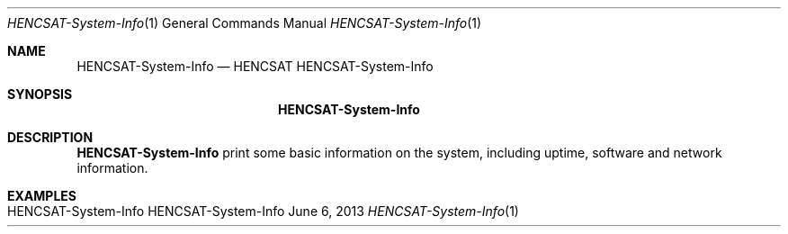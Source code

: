 .\" HENCSAT System-Info
.\" Copyright (C) 2013-2019 by Thomas Dreibholz
.\"
.\" This program is free software: you can redistribute it and/or modify
.\" it under the terms of the GNU General Public License as published by
.\" the Free Software Foundation, either version 3 of the License, or
.\" (at your option) any later version.
.\"
.\" This program is distributed in the hope that it will be useful,
.\" but WITHOUT ANY WARRANTY; without even the implied warranty of
.\" MERCHANTABILITY or FITNESS FOR A PARTICULAR PURPOSE.  See the
.\" GNU General Public License for more details.
.\"
.\" You should have received a copy of the GNU General Public License
.\" along with this program.  If not, see <http://www.gnu.org/licenses/>.
.\"
.\" Contact: dreibh@simula.no
.\"
.\" ###### Setup ############################################################
.Dd June 6, 2013
.Dt HENCSAT-System-Info 1
.Os HENCSAT-System-Info
.\" ###### Name #############################################################
.Sh NAME
.Nm HENCSAT-System-Info
.Nd HENCSAT HENCSAT-System-Info
.\" ###### Synopsis #########################################################
.Sh SYNOPSIS
.Nm HENCSAT-System-Info
.\" ###### Description ######################################################
.Sh DESCRIPTION
.Nm HENCSAT-System-Info
print some basic information on the system, including uptime, software and
network information.
.Pp
.\" .\" ###### Arguments ########################################################
.\" .Sh ARGUMENTS
.\" The following options are available:
.\" .Bl -tag -width indent
.\" .It ...
.\" .El
.\" ###### Examples #########################################################
.Sh EXAMPLES
.Bl -tag -width indent
.It HENCSAT-System-Info
.El
